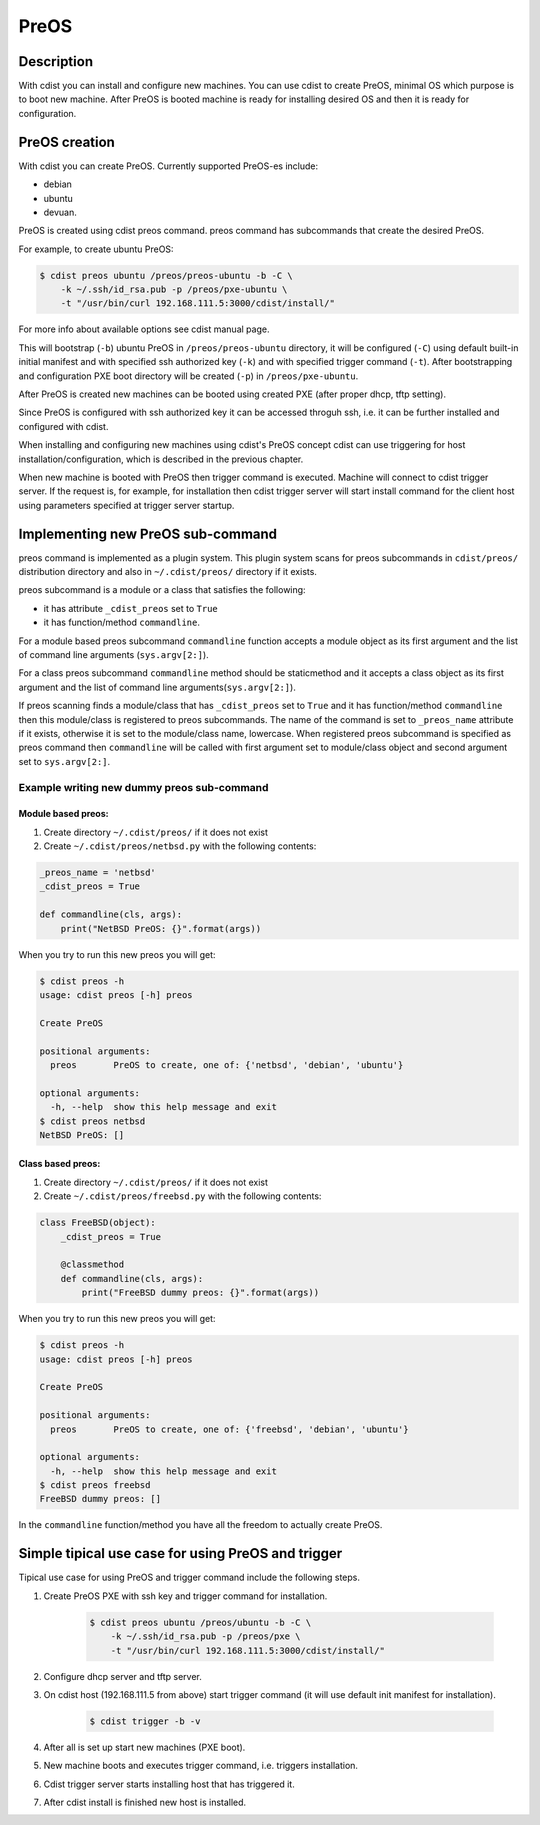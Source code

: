 PreOS
=====

Description
-----------
With cdist you can install and configure new machines. You can use cdist to
create PreOS, minimal OS which purpose is to boot new machine.
After PreOS is booted machine is ready for installing desired OS and
then it is ready for configuration.

PreOS creation
--------------
With cdist you can create PreOS.
Currently supported PreOS-es include:

* debian
* ubuntu
* devuan.

PreOS is created using cdist preos command. preos command has subcommands that
create the desired PreOS.

For example, to create ubuntu PreOS:

.. code-block:: sh

    $ cdist preos ubuntu /preos/preos-ubuntu -b -C \
        -k ~/.ssh/id_rsa.pub -p /preos/pxe-ubuntu \
        -t "/usr/bin/curl 192.168.111.5:3000/cdist/install/"

For more info about available options see cdist manual page.

This will bootstrap (``-b``) ubuntu PreOS in ``/preos/preos-ubuntu`` directory, it
will be configured (``-C``) using default built-in initial manifest and with
specified ssh authorized key (``-k``) and with specified trigger command (``-t``).
After bootstrapping and configuration PXE
boot directory will be created (``-p``) in ``/preos/pxe-ubuntu``.

After PreOS is created new machines can be booted using created PXE (after
proper dhcp, tftp setting).

Since PreOS is configured with ssh authorized key it can be accessed throguh
ssh, i.e. it can be further installed and configured with cdist.

When installing and configuring new machines using cdist's PreOS concept
cdist can use triggering for host installation/configuration, which is described
in the previous chapter.

When new machine is booted with PreOS then trigger command is executed.
Machine will connect to cdist trigger server. If the request is, for example,
for installation then cdist trigger server will start install command for the
client host using parameters specified at trigger server startup.

Implementing new PreOS sub-command
----------------------------------
preos command is implemented as a plugin system. This plugin system scans for
preos subcommands in ``cdist/preos/`` distribution directory and also in
``~/.cdist/preos/`` directory if it exists.

preos subcommand is a module or a class that satisfies the following:

* it has attribute ``_cdist_preos`` set to ``True``
* it has function/method ``commandline``.

For a module based preos subcommand ``commandline`` function accepts a module
object as its first argument and the list of command line
arguments (``sys.argv[2:]``).

For a class preos subcommand ``commandline`` method should be staticmethod and
it accepts a class object as its first argument and the list of command line
arguments(``sys.argv[2:]``).

If preos scanning finds a module/class that has ``_cdist_preos`` set
to ``True`` and it has function/method ``commandline`` then this module/class is
registered to preos subcommands. The name of the command is set to ``_preos_name``
attribute if it exists, otherwise it is set to the module/class name, lowercase.
When registered preos subcommand is specified as preos command then ``commandline``
will be called with first argument set to module/class object and second argument
set to ``sys.argv[2:]``.

Example writing new dummy preos sub-command
~~~~~~~~~~~~~~~~~~~~~~~~~~~~~~~~~~~~~~~~~~~
Module based preos:
^^^^^^^^^^^^^^^^^^^

#. Create directory ``~/.cdist/preos/`` if it does not exist
#. Create ``~/.cdist/preos/netbsd.py`` with the following contents:

.. code-block:: python

    _preos_name = 'netbsd'
    _cdist_preos = True

    def commandline(cls, args):
        print("NetBSD PreOS: {}".format(args))

When you try to run this new preos you will get:

.. code-block:: sh

    $ cdist preos -h
    usage: cdist preos [-h] preos

    Create PreOS

    positional arguments:
      preos       PreOS to create, one of: {'netbsd', 'debian', 'ubuntu'}

    optional arguments:
      -h, --help  show this help message and exit
    $ cdist preos netbsd
    NetBSD PreOS: []

Class based preos:
^^^^^^^^^^^^^^^^^^

#. Create directory ``~/.cdist/preos/`` if it does not exist
#. Create ``~/.cdist/preos/freebsd.py`` with the following contents:

.. code-block:: python

    class FreeBSD(object):
        _cdist_preos = True

        @classmethod
        def commandline(cls, args):
            print("FreeBSD dummy preos: {}".format(args))

When you try to run this new preos you will get:

.. code-block:: sh

    $ cdist preos -h
    usage: cdist preos [-h] preos

    Create PreOS

    positional arguments:
      preos       PreOS to create, one of: {'freebsd', 'debian', 'ubuntu'}

    optional arguments:
      -h, --help  show this help message and exit
    $ cdist preos freebsd
    FreeBSD dummy preos: []

In the ``commandline`` function/method you have all the freedom to actually create
PreOS.

Simple tipical use case for using PreOS and trigger
---------------------------------------------------
Tipical use case for using PreOS and trigger command include the following steps.

#. Create PreOS PXE with ssh key and trigger command for installation.

    .. code-block:: sh

        $ cdist preos ubuntu /preos/ubuntu -b -C \
            -k ~/.ssh/id_rsa.pub -p /preos/pxe \
            -t "/usr/bin/curl 192.168.111.5:3000/cdist/install/"

#. Configure dhcp server and tftp server.

#. On cdist host (192.168.111.5 from above) start trigger command (it will use
   default init manifest for installation).

    .. code-block:: sh

        $ cdist trigger -b -v

#. After all is set up start new machines (PXE boot).

#. New machine boots and executes trigger command, i.e. triggers installation.

#. Cdist trigger server starts installing host that has triggered it.

#. After cdist install is finished new host is installed.
